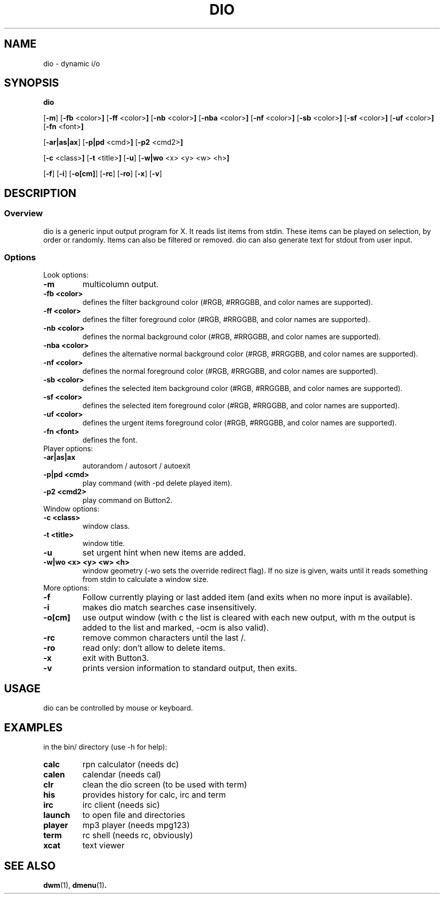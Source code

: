.TH DIO 1 dio\-VERSION
.SH NAME
dio \- dynamic i/o
.SH SYNOPSIS
.B dio

.RB [ \-m ]
.RB [ \-fb " <color>"]
.RB [ \-ff " <color>"]
.RB [ \-nb " <color>"]
.RB [ \-nba " <color>"]
.RB [ \-nf " <color>"]
.RB [ \-sb " <color>"]
.RB [ \-sf " <color>"]
.RB [ \-uf " <color>"]
.RB [ \-fn " <font>"]

.RB [ \-ar|as|ax ]
.RB [ \-p|pd " <cmd>"]
.RB [ \-p2 " <cmd2>"]

.RB [ \-c " <class>"]
.RB [ \-t " <title>"]
.RB [ \-u ]
.RB [ \-w|wo " <x> <y> <w> <h>"]

.RB [ \-f ]
.RB [ \-i ]
.RB [ \-o[cm] ]
.RB [ \-rc ]
.RB [ \-ro ]
.RB [ \-x ]
.RB [ \-v ]
.SH DESCRIPTION
.SS Overview
dio is a generic input output program for X. It reads list items from stdin. These items
can be played on selection, by order or randomly. Items can also be filtered or removed.
dio can also generate text for stdout from user input.
.SS Options
.TP
Look options:
.TP
.B \-m
multicolumn output.
.TP
.B \-fb <color>
defines the filter background color (#RGB, #RRGGBB, and color names are supported).
.TP
.B \-ff <color>
defines the filter foreground color (#RGB, #RRGGBB, and color names are supported).
.TP
.B \-nb <color>
defines the normal background color (#RGB, #RRGGBB, and color names are supported).
.TP
.B \-nba <color>
defines the alternative normal background color (#RGB, #RRGGBB, and color names are supported).
.TP
.B \-nf <color>
defines the normal foreground color (#RGB, #RRGGBB, and color names are supported).
.TP
.B \-sb <color>
defines the selected item background color (#RGB, #RRGGBB, and color names are supported).
.TP
.B \-sf <color>
defines the selected item foreground color (#RGB, #RRGGBB, and color names are supported).
.TP
.B \-uf <color>
defines the urgent items foreground color (#RGB, #RRGGBB, and color names are supported).
.TP
.B \-fn <font>
defines the font.
.TP
Player options:
.TP
.B \-ar|as|ax
autorandom / autosort / autoexit
.TP
.B \-p|pd <cmd>
play command (with -pd delete played item).
.TP
.B \-p2 <cmd2>
play command on Button2.
.TP
Window options:
.TP
.B \-c <class>
window class.
.TP
.B \-t <title>
window title.
.TP
.B \-u
set urgent hint when new items are added.
.TP
.B \-w|wo <x> <y> <w> <h>
window geometry (-wo sets the override redirect flag).
If no size is given, waits until it reads something
from stdin to calculate a window size.
.TP
More options:
.TP
.B \-f
Follow currently playing or last added item (and
exits when no more input is available).
.TP
.B \-i
makes dio match searches case insensitively.
.TP
.B \-o[cm]
use output window (with c the list is cleared with each
new output, with m the output is added to the list and
marked, -ocm is also valid).
.TP
.B \-rc
remove common characters until the last /.
.TP
.B \-ro
read only: don't allow to delete items.
.TP
.B \-x
exit with Button3.
.TP
.B \-v
prints version information to standard output, then exits.
.SH USAGE
dio can be  controlled by mouse or keyboard.

.SH EXAMPLES
in the bin/ directory (use -h for help):
.TP
.B calc
rpn calculator (needs dc)
.TP
.B calen
calendar (needs cal)
.TP
.B clr
clean the dio screen (to be used with term)
.TP
.B his
provides history for calc, irc and term
.TP
.B irc
irc client (needs sic)
.TP
.B launch
to open file and directories
.TP
.B player
mp3 player (needs mpg123)
.TP
.B term
rc shell (needs rc, obviously)
.TP
.B xcat
text viewer
.SH SEE ALSO
.BR dwm (1),
.BR dmenu (1) .
